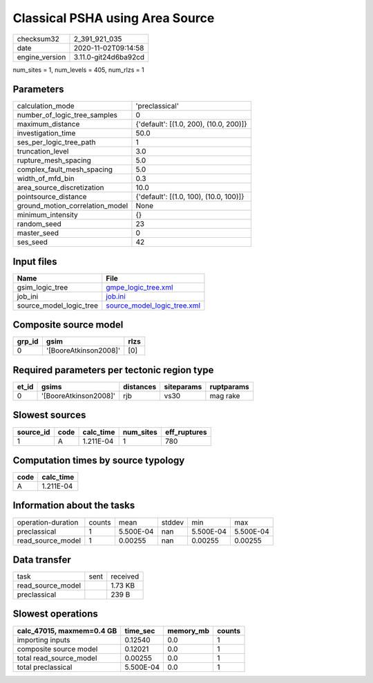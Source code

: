 Classical PSHA using Area Source
================================

============== ====================
checksum32     2_391_921_035       
date           2020-11-02T09:14:58 
engine_version 3.11.0-git24d6ba92cd
============== ====================

num_sites = 1, num_levels = 405, num_rlzs = 1

Parameters
----------
=============================== ======================================
calculation_mode                'preclassical'                        
number_of_logic_tree_samples    0                                     
maximum_distance                {'default': [(1.0, 200), (10.0, 200)]}
investigation_time              50.0                                  
ses_per_logic_tree_path         1                                     
truncation_level                3.0                                   
rupture_mesh_spacing            5.0                                   
complex_fault_mesh_spacing      5.0                                   
width_of_mfd_bin                0.3                                   
area_source_discretization      10.0                                  
pointsource_distance            {'default': [(1.0, 100), (10.0, 100)]}
ground_motion_correlation_model None                                  
minimum_intensity               {}                                    
random_seed                     23                                    
master_seed                     0                                     
ses_seed                        42                                    
=============================== ======================================

Input files
-----------
======================= ============================================================
Name                    File                                                        
======================= ============================================================
gsim_logic_tree         `gmpe_logic_tree.xml <gmpe_logic_tree.xml>`_                
job_ini                 `job.ini <job.ini>`_                                        
source_model_logic_tree `source_model_logic_tree.xml <source_model_logic_tree.xml>`_
======================= ============================================================

Composite source model
----------------------
====== ===================== ====
grp_id gsim                  rlzs
====== ===================== ====
0      '[BooreAtkinson2008]' [0] 
====== ===================== ====

Required parameters per tectonic region type
--------------------------------------------
===== ===================== ========= ========== ==========
et_id gsims                 distances siteparams ruptparams
===== ===================== ========= ========== ==========
0     '[BooreAtkinson2008]' rjb       vs30       mag rake  
===== ===================== ========= ========== ==========

Slowest sources
---------------
========= ==== ========= ========= ============
source_id code calc_time num_sites eff_ruptures
========= ==== ========= ========= ============
1         A    1.211E-04 1         780         
========= ==== ========= ========= ============

Computation times by source typology
------------------------------------
==== =========
code calc_time
==== =========
A    1.211E-04
==== =========

Information about the tasks
---------------------------
================== ====== ========= ====== ========= =========
operation-duration counts mean      stddev min       max      
preclassical       1      5.500E-04 nan    5.500E-04 5.500E-04
read_source_model  1      0.00255   nan    0.00255   0.00255  
================== ====== ========= ====== ========= =========

Data transfer
-------------
================= ==== ========
task              sent received
read_source_model      1.73 KB 
preclassical           239 B   
================= ==== ========

Slowest operations
------------------
========================= ========= ========= ======
calc_47015, maxmem=0.4 GB time_sec  memory_mb counts
========================= ========= ========= ======
importing inputs          0.12540   0.0       1     
composite source model    0.12021   0.0       1     
total read_source_model   0.00255   0.0       1     
total preclassical        5.500E-04 0.0       1     
========================= ========= ========= ======